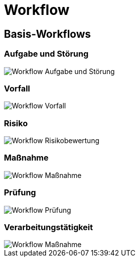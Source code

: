 = Workflow
:doctype: article
:icons: font
:imagesdir: ../images/
:web-xmera: https://xmera.de

== Basis-Workflows

=== Aufgabe und Störung

image::administrator/20210703_workflow_aufgabe.png[Workflow Aufgabe und Störung]

=== Vorfall

image::administrator/20210703_workflow_vorfall.png[Workflow Vorfall]

=== Risiko

image::administrator/20210703_workflow_risiko.png[Workflow Risikobewertung]

=== Maßnahme

image::administrator/20210703_workflow_maßnahme.png[Workflow Maßnahme]

=== Prüfung

image::administrator/20210703_workflow_pruefung.png[Workflow Prüfung]

=== Verarbeitungstätigkeit

image::administrator/20210703_workflow_verarbeitungstaetigkeit.png[Workflow Maßnahme]
